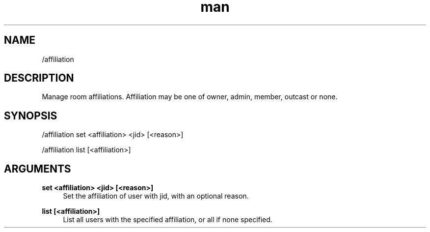 .TH man 1 "2021-01-09" "0.10.0" "Profanity XMPP client"

.SH NAME
/affiliation

.SH DESCRIPTION
Manage room affiliations. Affiliation may be one of owner, admin, member, outcast or none.

.SH SYNOPSIS
/affiliation set <affiliation> <jid> [<reason>]

.LP
/affiliation list [<affiliation>]

.LP

.SH ARGUMENTS
.PP
\fBset <affiliation> <jid> [<reason>]\fR
.RS 4
Set the affiliation of user with jid, with an optional reason.
.RE
.PP
\fBlist [<affiliation>]\fR
.RS 4
List all users with the specified affiliation, or all if none specified.
.RE
